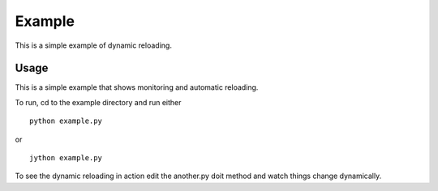 Example
======================

This is a simple example of dynamic reloading.

Usage
-----

This is a simple example that shows monitoring and automatic reloading. 

To run, cd to the example directory and run either
::

    python example.py

or

::

   jython example.py

To see the dynamic reloading in action edit the another.py doit method and watch things change dynamically.
